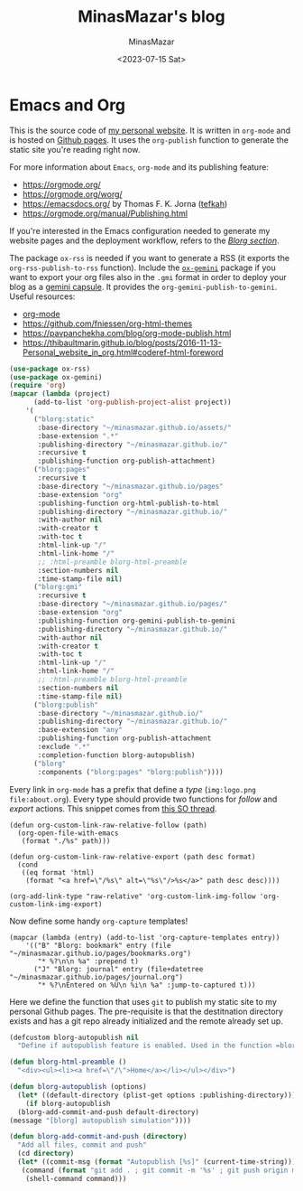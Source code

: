 #+TITLE: MinasMazar's blog
#+AUTHOR: MinasMazar
#+EMAIL: minasmazar@gmail.com
#+DATE: <2023-07-15 Sat>


* Emacs and Org

This is the source code of [[https://minasmazar.github.io][my personal website]]. It is written in =org-mode= and is hosted on [[https://pages.github.com/][Github pages]]. It uses the =org-publish= function to generate the static site you're reading right now.

For more information about =Emacs=, =org-mode= and its publishing feature:

- https://orgmode.org/
- https://orgmode.org/worg/
- https://emacsdocs.org/ by Thomas F. K. Jorna ([[https://github.com/tefkah][tefkah]])
- https://orgmode.org/manual/Publishing.html

If you're interested in the Emacs configuration needed to generate my website pages and the deployment workflow, refers to the [[file:minemacs.org::#blorg-section][/Blorg section/]].

The package =ox-rss= is needed if you want to generate a RSS (it exports the ~org-rss-publish-to-rss~ function). Include the [[https://git.sr.ht/~abrahms/ox-gemini][=ox-gemini=]] package if you want to export your org files also in the =.gmi= format in order to deploy your blog as a [[https://gemini.circumlunar.space/][gemini capsule]]. It provides the =org-gemini-publish-to-gemini=. Useful resources:

- [[https://orgmode.org/][org-mode]]
- [[https://github.com/fniessen/org-html-themes]]
- https://pavpanchekha.com/blog/org-mode-publish.html
- https://thibaultmarin.github.io/blog/posts/2016-11-13-Personal_website_in_org.html#coderef-html-foreword

#+begin_src emacs-lisp :tangle ~/.emacs.d/modules/blorg.el
  (use-package ox-rss)
  (use-package ox-gemini)
  (require 'org)
  (mapcar (lambda (project)
	    (add-to-list 'org-publish-project-alist project))
	  '(
	    ("blorg:static"
	     :base-directory "~/minasmazar.github.io/assets/"
	     :base-extension ".*"
	     :publishing-directory "~/minasmazar.github.io/"
	     :recursive t
	     :publishing-function org-publish-attachment)
	    ("blorg:pages"
	     :recursive t
	     :base-directory "~/minasmazar.github.io/pages"
	     :base-extension "org"
	     :publishing-function org-html-publish-to-html
	     :publishing-directory "~/minasmazar.github.io/"
	     :with-author nil
	     :with-creator t
	     :with-toc t
	     :html-link-up "/"
	     :html-link-home "/"
	     ;; :html-preamble blorg-html-preamble
	     :section-numbers nil
	     :time-stamp-file nil)
	    ("blorg:gmi"
	     :recursive t
	     :base-directory "~/minasmazar.github.io/pages/"
	     :base-extension "org"
	     :publishing-function org-gemini-publish-to-gemini
	     :publishing-directory "~/minasmazar.github.io/"
	     :with-author nil
	     :with-creator t
	     :with-toc t
	     :html-link-up "/"
	     :html-link-home "/"
	     ;; :html-preamble blorg-html-preamble
	     :section-numbers nil
	     :time-stamp-file nil)
	    ("blorg:publish"
	     :base-directory "~/minasmazar.github.io/"
	     :publishing-directory "~/minasmazar.github.io/"
	     :base-extension "any"
	     :publishing-function org-publish-attachment
	     :exclude ".*"
	     :completion-function blorg-autopublish)
	    ("blorg"
	     :components ("blorg:pages" "blorg:publish"))))
#+end_src

Every link in =org-mode= has a prefix that define a /type/ (=img:logo.png= =file:about.org=). Every type should provide two functions for /follow/ and /export/ actions. This snippet comes from [[https://stackoverflow.com/questions/14684263/how-to-org-mode-image-absolute-path-of-export-html][this SO thread]].

#+begin_src elisp
  (defun org-custom-link-raw-relative-follow (path)
    (org-open-file-with-emacs
     (format "./%s" path)))

  (defun org-custom-link-raw-relative-export (path desc format)
    (cond
     ((eq format 'html)
      (format "<a href=\"/%s\" alt=\"%s\"/>%s</a>" path desc desc))))

  (org-add-link-type "raw-relative" 'org-custom-link-img-follow 'org-custom-link-img-export)
#+end_src

Now define some handy =org-capture= templates!

#+begin_src elisp
  (mapcar (lambda (entry) (add-to-list 'org-capture-templates entry))
	  '(("B" "Blorg: bookmark" entry (file "~/minasmazar.github.io/pages/bookmarks.org")
	     "* %?\n\n %a" :prepend t)
	    ("J" "Blorg: journal" entry (file+datetree "~/minasmazar.github.io/pages/journal.org")
	     "* %?\nEntered on %U\n %i\n %a" :jump-to-captured t)))
#+end_src

Here we define the function that uses ~git~ to publish my static site to my personal Github pages. The pre-requisite is that the destitnation directory exists and has a git repo already initialized and the remote already set up.

#+begin_src emacs-lisp
  (defcustom blorg-autopublish nil
    "Define if autopublish feature is enabled. Used in the function =blorg-autopublish=")

  (defun blorg-html-preamble ()
    "<div><ul><li><a href=\"/\">Home</a></li></ul></div>")

  (defun blorg-autopublish (options)
    (let* ((default-directory (plist-get options :publishing-directory)))
      (if blorg-autopublish
    (blorg-add-commit-and-push default-directory)
  (message "[blorg] autopublish simulation"))))

  (defun blorg-add-commit-and-push (directory)
    "Add all files, commit and push"
    (cd directory)
    (let* ((commit-msg (format "Autopublish [%s]" (current-time-string)))
     (command (format "git add . ; git commit -m '%s' ; git push origin master --force" commit-msg)))
      (shell-command command)))
#+end_src


